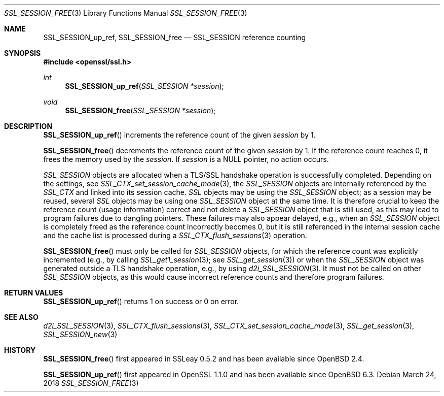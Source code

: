 .\" $OpenBSD: SSL_SESSION_free.3,v 1.5 2018/03/24 00:55:37 schwarze Exp $
.\" full merge up to: OpenSSL b31db505 Mar 24 16:01:50 2017 +0000
.\"
.\" This file was written by Lutz Jaenicke <jaenicke@openssl.org>
.\" and Matt Caswell <matt@openssl.org>.
.\" Copyright (c) 2000, 2001, 2009, 2017 The OpenSSL Project.
.\" All rights reserved.
.\"
.\" Redistribution and use in source and binary forms, with or without
.\" modification, are permitted provided that the following conditions
.\" are met:
.\"
.\" 1. Redistributions of source code must retain the above copyright
.\"    notice, this list of conditions and the following disclaimer.
.\"
.\" 2. Redistributions in binary form must reproduce the above copyright
.\"    notice, this list of conditions and the following disclaimer in
.\"    the documentation and/or other materials provided with the
.\"    distribution.
.\"
.\" 3. All advertising materials mentioning features or use of this
.\"    software must display the following acknowledgment:
.\"    "This product includes software developed by the OpenSSL Project
.\"    for use in the OpenSSL Toolkit. (http://www.openssl.org/)"
.\"
.\" 4. The names "OpenSSL Toolkit" and "OpenSSL Project" must not be used to
.\"    endorse or promote products derived from this software without
.\"    prior written permission. For written permission, please contact
.\"    openssl-core@openssl.org.
.\"
.\" 5. Products derived from this software may not be called "OpenSSL"
.\"    nor may "OpenSSL" appear in their names without prior written
.\"    permission of the OpenSSL Project.
.\"
.\" 6. Redistributions of any form whatsoever must retain the following
.\"    acknowledgment:
.\"    "This product includes software developed by the OpenSSL Project
.\"    for use in the OpenSSL Toolkit (http://www.openssl.org/)"
.\"
.\" THIS SOFTWARE IS PROVIDED BY THE OpenSSL PROJECT ``AS IS'' AND ANY
.\" EXPRESSED OR IMPLIED WARRANTIES, INCLUDING, BUT NOT LIMITED TO, THE
.\" IMPLIED WARRANTIES OF MERCHANTABILITY AND FITNESS FOR A PARTICULAR
.\" PURPOSE ARE DISCLAIMED.  IN NO EVENT SHALL THE OpenSSL PROJECT OR
.\" ITS CONTRIBUTORS BE LIABLE FOR ANY DIRECT, INDIRECT, INCIDENTAL,
.\" SPECIAL, EXEMPLARY, OR CONSEQUENTIAL DAMAGES (INCLUDING, BUT
.\" NOT LIMITED TO, PROCUREMENT OF SUBSTITUTE GOODS OR SERVICES;
.\" LOSS OF USE, DATA, OR PROFITS; OR BUSINESS INTERRUPTION)
.\" HOWEVER CAUSED AND ON ANY THEORY OF LIABILITY, WHETHER IN CONTRACT,
.\" STRICT LIABILITY, OR TORT (INCLUDING NEGLIGENCE OR OTHERWISE)
.\" ARISING IN ANY WAY OUT OF THE USE OF THIS SOFTWARE, EVEN IF ADVISED
.\" OF THE POSSIBILITY OF SUCH DAMAGE.
.\"
.Dd $Mdocdate: March 24 2018 $
.Dt SSL_SESSION_FREE 3
.Os
.Sh NAME
.Nm SSL_SESSION_up_ref ,
.Nm SSL_SESSION_free
.Nd SSL_SESSION reference counting
.Sh SYNOPSIS
.In openssl/ssl.h
.Ft int
.Fn SSL_SESSION_up_ref "SSL_SESSION *session"
.Ft void
.Fn SSL_SESSION_free "SSL_SESSION *session"
.Sh DESCRIPTION
.Fn SSL_SESSION_up_ref
increments the reference count of the given
.Fa session
by 1.
.Pp
.Fn SSL_SESSION_free
decrements the reference count of the given
.Fa session
by 1.
If the reference count reaches 0, it frees the memory used by the
.Fa session .
If
.Fa session
is a
.Dv NULL
pointer, no action occurs.
.Pp
.Vt SSL_SESSION
objects are allocated when a TLS/SSL handshake operation is successfully
completed.
Depending on the settings, see
.Xr SSL_CTX_set_session_cache_mode 3 ,
the
.Vt SSL_SESSION
objects are internally referenced by the
.Vt SSL_CTX
and linked into its session cache.
.Vt SSL
objects may be using the
.Vt SSL_SESSION
object; as a session may be reused, several
.Vt SSL
objects may be using one
.Vt SSL_SESSION
object at the same time.
It is therefore crucial to keep the reference count (usage information) correct
and not delete a
.Vt SSL_SESSION
object that is still used, as this may lead to program failures due to dangling
pointers.
These failures may also appear delayed, e.g., when an
.Vt SSL_SESSION
object is completely freed as the reference count incorrectly becomes 0, but it
is still referenced in the internal session cache and the cache list is
processed during a
.Xr SSL_CTX_flush_sessions 3
operation.
.Pp
.Fn SSL_SESSION_free
must only be called for
.Vt SSL_SESSION
objects, for which the reference count was explicitly incremented (e.g., by
calling
.Xr SSL_get1_session 3 ;
see
.Xr SSL_get_session 3 )
or when the
.Vt SSL_SESSION
object was generated outside a TLS handshake operation, e.g., by using
.Xr d2i_SSL_SESSION 3 .
It must not be called on other
.Vt SSL_SESSION
objects, as this would cause incorrect reference counts and therefore program
failures.
.Sh RETURN VALUES
.Fn SSL_SESSION_up_ref
returns 1 on success or 0 on error.
.Sh SEE ALSO
.Xr d2i_SSL_SESSION 3 ,
.Xr SSL_CTX_flush_sessions 3 ,
.Xr SSL_CTX_set_session_cache_mode 3 ,
.Xr SSL_get_session 3 ,
.Xr SSL_SESSION_new 3
.Sh HISTORY
.Fn SSL_SESSION_free
first appeared in SSLeay 0.5.2 and has been available since
.Ox 2.4 .
.Pp
.Fn SSL_SESSION_up_ref
first appeared in OpenSSL 1.1.0 and has been available since
.Ox 6.3 .

